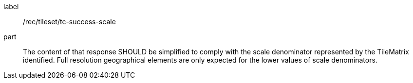 [[rec_tileset_tc-success-scale]]
////
[width="90%",cols="2,6a"]
|===
^|*Recommendation {counter:rec-id}* |*/rec/tileset/tc-success-scale*
^|A |The content of that response SHOULD be simplified to comply with the scale denominator represented by the TileMatrix identified. Full resolution geographical elements are only expected for the lower values of scale denominators.
|===
////

[recommendation]
====
[%metadata]
label:: /rec/tileset/tc-success-scale
part:: The content of that response SHOULD be simplified to comply with the scale denominator represented by the TileMatrix identified. Full resolution geographical elements are only expected for the lower values of scale denominators.
====
